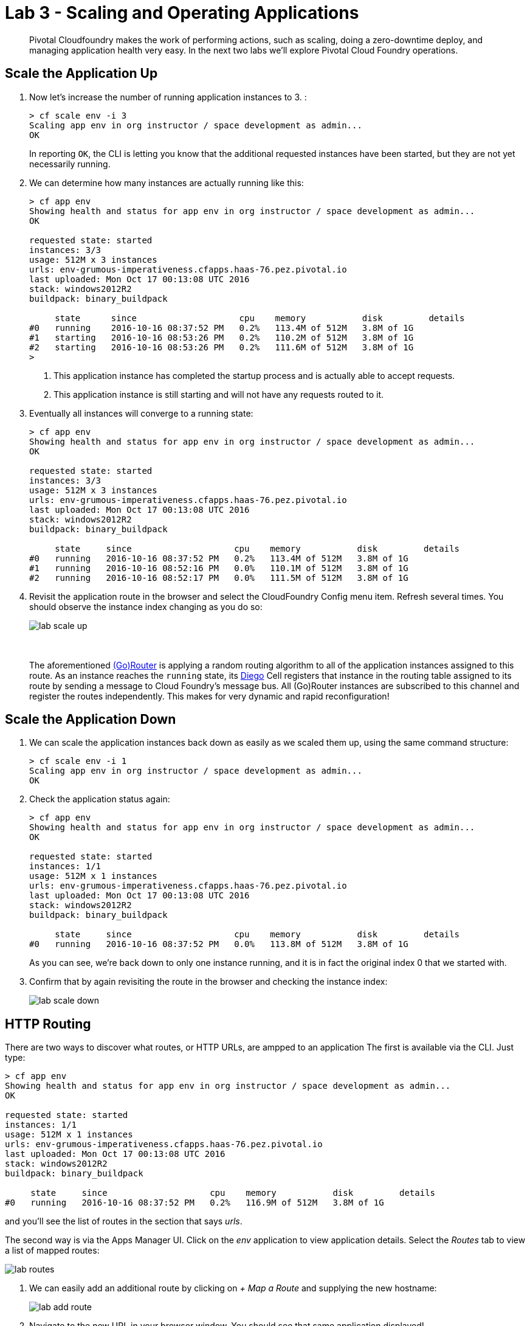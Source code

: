 = Lab 3 - Scaling and Operating Applications

[abstract]
--
Pivotal Cloudfoundry makes the work of performing actions, such as scaling, doing a zero-downtime deploy, and managing application health very easy.
In the next two labs we'll explore Pivotal Cloud Foundry operations.
--

== Scale the Application Up

. Now let's increase the number of running application instances to 3.  :
+
----
> cf scale env -i 3
Scaling app env in org instructor / space development as admin...
OK

----
+
In reporting `OK`, the CLI is letting you know that the additional requested instances have been started, but they are not yet necessarily running.

. We can determine how many instances are actually running like this:
+
====
----
> cf app env
Showing health and status for app env in org instructor / space development as admin...
OK

requested state: started
instances: 3/3
usage: 512M x 3 instances
urls: env-grumous-imperativeness.cfapps.haas-76.pez.pivotal.io
last uploaded: Mon Oct 17 00:13:08 UTC 2016
stack: windows2012R2
buildpack: binary_buildpack

     state      since                    cpu    memory           disk         details
#0   running    2016-10-16 08:37:52 PM   0.2%   113.4M of 512M   3.8M of 1G
#1   starting   2016-10-16 08:53:26 PM   0.2%   110.2M of 512M   3.8M of 1G
#2   starting   2016-10-16 08:53:26 PM   0.2%   111.6M of 512M   3.8M of 1G
>
----
<1> This application instance has completed the startup process and is actually able to accept requests.
<2> This application instance is still starting and will not have any requests routed to it.
====

. Eventually all instances will converge to a running state:
+
----
> cf app env
Showing health and status for app env in org instructor / space development as admin...
OK

requested state: started
instances: 3/3
usage: 512M x 3 instances
urls: env-grumous-imperativeness.cfapps.haas-76.pez.pivotal.io
last uploaded: Mon Oct 17 00:13:08 UTC 2016
stack: windows2012R2
buildpack: binary_buildpack

     state     since                    cpu    memory           disk         details
#0   running   2016-10-16 08:37:52 PM   0.2%   113.4M of 512M   3.8M of 1G
#1   running   2016-10-16 08:52:16 PM   0.0%   110.1M of 512M   3.8M of 1G
#2   running   2016-10-16 08:52:17 PM   0.0%   111.5M of 512M   3.8M of 1G

----

. Revisit the application route in the browser and select the CloudFoundry Config menu item.
Refresh several times.
You should observe the instance index changing as you do so:
+
image::../../Common/images/lab-scale-up.png[]
{sp}+
{sp}+
The aforementioned https://docs.pivotal.io/pivotalcf/1-7/concepts/architecture/router.html[(Go)Router] is applying a random routing algorithm to all of the application instances assigned to this route.
As an instance reaches the `running` state, its https://docs.pivotal.io/pivotalcf/1-8/concepts/diego/diego-architecture.html#architecture[Diego] Cell registers that instance in the routing table assigned to its route by sending a message to Cloud Foundry's message bus.
All (Go)Router instances are subscribed to this channel and register the routes independently.
This makes for very dynamic and rapid reconfiguration!

== Scale the Application Down

. We can scale the application instances back down as easily as we scaled them up, using the same command structure:
+
----
> cf scale env -i 1
Scaling app env in org instructor / space development as admin...
OK

----

. Check the application status again:
+
----
> cf app env
Showing health and status for app env in org instructor / space development as admin...
OK

requested state: started
instances: 1/1
usage: 512M x 1 instances
urls: env-grumous-imperativeness.cfapps.haas-76.pez.pivotal.io
last uploaded: Mon Oct 17 00:13:08 UTC 2016
stack: windows2012R2
buildpack: binary_buildpack

     state     since                    cpu    memory           disk         details
#0   running   2016-10-16 08:37:52 PM   0.0%   113.8M of 512M   3.8M of 1G

----
+
As you can see, we're back down to only one instance running, and it is in fact the original index 0 that we started with.

. Confirm that by again revisiting the route in the browser and checking the instance index:
+
image::../../Common/images/lab-scale-down.png[]

== HTTP Routing

There are two ways to discover what routes, or HTTP URLs, are ampped to an application
The first is available via the CLI. Just type:

----
> cf app env
Showing health and status for app env in org instructor / space development as admin...
OK

requested state: started
instances: 1/1
usage: 512M x 1 instances
urls: env-grumous-imperativeness.cfapps.haas-76.pez.pivotal.io
last uploaded: Mon Oct 17 00:13:08 UTC 2016
stack: windows2012R2
buildpack: binary_buildpack

     state     since                    cpu    memory           disk         details
#0   running   2016-10-16 08:37:52 PM   0.2%   116.9M of 512M   3.8M of 1G

----

and you'll see the list of routes in the section that says _urls_.

The second way is via the Apps Manager UI.  Click on the _env_ application to view application details.  Select the _Routes_ tab to view a list of mapped routes:

image::../../Common/images/lab-routes.png[]

. We can easily add an additional route by clicking on _+ Map a Route_ and supplying the new hostname:
+
image::../../Common/images/lab-add-route.png[]

. Navigate to the new URL in your browser window.  You should see that same application displayed!

. We can just as easily remove a route by clicking on _Unmap_ on the route you wish to remove.
+
image::../../Common/images/lab-unmap-route.png[]
+
If you navigate to that URL you'll receive a HTTP 404 response
+
image::../../Common/images/lab-no-route.png[]

. This is how blue-green deployments are accomplished. Check the https://docs.pivotal.io/pivotalcf/1-7/devguide/deploy-apps/blue-green.html[documentation] for detaild instructions.
+
image::../../Common/images/blue-green.png[]

